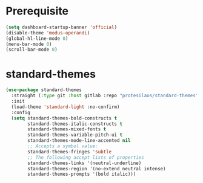 #+PROPERTY: header-args :results silent :noweb yes

* Prerequisite
#+begin_src emacs-lisp
  (setq dashboard-startup-banner 'official)
  (disable-theme 'modus-operandi)
  (global-hl-line-mode 0)
  (menu-bar-mode 0)
  (scroll-bar-mode 0)
#+end_src
* standard-themes
#+begin_src emacs-lisp
  (use-package standard-themes
	:straight (:type git :host gitlab :repo "protesilaos/standard-themes" :branch "main")
	:init
	(load-theme 'standard-light :no-confirm)
	:config
	(setq standard-themes-bold-constructs t
		  standard-themes-italic-constructs t
		  standard-themes-mixed-fonts t
		  standard-themes-variable-pitch-ui t
		  standard-themes-mode-line-accented nil
		  ;; Accepts a symbol value:
		  standard-themes-fringes 'subtle
		  ;; The following accept lists of properties
		  standard-themes-links '(neutral-underline)
		  standard-themes-region '(no-extend neutral intense)
		  standard-themes-prompts '(bold italic)))
#+end_src
